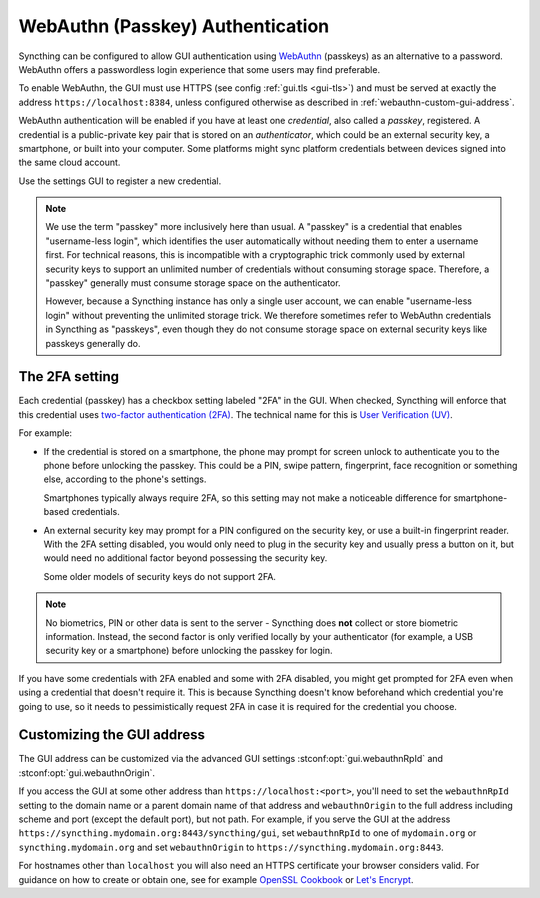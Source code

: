 WebAuthn (Passkey) Authentication
=================================

Syncthing can be configured to allow GUI authentication using `WebAuthn <https://webauthn.guide>`_ (passkeys)
as an alternative to a password.
WebAuthn offers a passwordless login experience that some users may find preferable.

To enable WebAuthn, the GUI must use HTTPS (see config :ref:`gui.tls <gui-tls>`)
and must be served at exactly the address ``https://localhost:8384``,
unless configured otherwise as described in :ref:`webauthn-custom-gui-address`.

WebAuthn authentication will be enabled if you have at least one `credential`, also called a `passkey`, registered.
A credential is a public-private key pair that is stored on an `authenticator`,
which could be an external security key, a smartphone, or built into your computer.
Some platforms might sync platform credentials between devices signed into the same cloud account.

Use the settings GUI to register a new credential.

.. note::
   We use the term "passkey" more inclusively here than usual.
   A "passkey" is a credential that enables "username-less login",
   which identifies the user automatically without needing them to enter a username first.
   For technical reasons, this is incompatible with a cryptographic trick commonly used by external security keys
   to support an unlimited number of credentials without consuming storage space.
   Therefore, a "passkey" generally must consume storage space on the authenticator.

   However, because a Syncthing instance has only a single user account,
   we can enable "username-less login" without preventing the unlimited storage trick.
   We therefore sometimes refer to WebAuthn credentials in Syncthing as "passkeys",
   even though they do not consume storage space on external security keys like passkeys generally do.


.. _webauthn-require2fa:

The 2FA setting
---------------

Each credential (passkey) has a checkbox setting labeled "2FA" in the GUI.
When checked, Syncthing will enforce that this credential uses
`two-factor authentication (2FA) <https://en.wikipedia.org/wiki/Multi-factor_authentication>`_.
The technical name for this is `User Verification (UV) <https://www.w3.org/TR/webauthn/#user-verification>`_.

For example:

- If the credential is stored on a smartphone,
  the phone may prompt for screen unlock to authenticate you to the phone before unlocking the passkey.
  This could be a PIN, swipe pattern, fingerprint, face recognition
  or something else, according to the phone's settings.

  Smartphones typically always require 2FA,
  so this setting may not make a noticeable difference for smartphone-based credentials.

- An external security key may prompt for a PIN configured on the security key,
  or use a built-in fingerprint reader.
  With the 2FA setting disabled, you would only need to plug in the security key
  and usually press a button on it,
  but would need no additional factor beyond possessing the security key.

  Some older models of security keys do not support 2FA.

.. note::

  No biometrics, PIN or other data is sent to the server -
  Syncthing does **not** collect or store biometric information.
  Instead, the second factor is only verified locally by your authenticator
  (for example, a USB security key or a smartphone) before unlocking the passkey for login.

If you have some credentials with 2FA enabled and some with 2FA disabled,
you might get prompted for 2FA even when using a credential that doesn't require it.
This is because Syncthing doesn't know beforehand which credential you're going to use,
so it needs to pessimistically request 2FA in case it is required for the credential you choose.


.. _webauthn-custom-gui-address:

Customizing the GUI address
---------------------------

The GUI address can be customized via the advanced GUI settings
:stconf:opt:`gui.webauthnRpId` and :stconf:opt:`gui.webauthnOrigin`.

If you access the GUI at some other address than ``https://localhost:<port>``,
you'll need to set the ``webauthnRpId`` setting to the domain name or a parent domain name of that address
and ``webauthnOrigin`` to the full address including scheme and port (except the default port), but not path.
For example, if you serve the GUI at the address ``https://syncthing.mydomain.org:8443/syncthing/gui``,
set ``webauthnRpId`` to one of ``mydomain.org`` or ``syncthing.mydomain.org``
and set ``webauthnOrigin`` to ``https://syncthing.mydomain.org:8443``.

For hostnames other than ``localhost`` you will also need an HTTPS certificate your browser considers valid.
For guidance on how to create or obtain one, see for example
`OpenSSL Cookbook <https://www.feistyduck.com/library/openssl-cookbook/online/>`_
or `Let's Encrypt <https://letsencrypt.org/getting-started/>`_.

